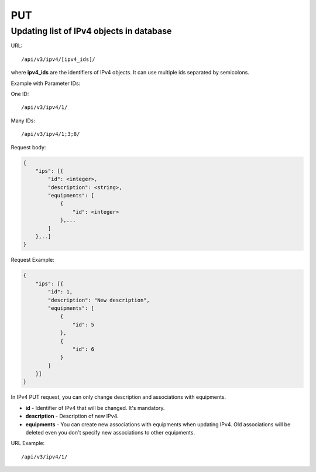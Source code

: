 PUT
###

.. _url-api-v3-ipv4-put-update-list-ipv4s:

Updating list of IPv4 objects in database
*****************************************

URL::

    /api/v3/ipv4/[ipv4_ids]/

where **ipv4_ids** are the identifiers of IPv4 objects. It can use multiple ids separated by semicolons.

Example with Parameter IDs:

One ID::

    /api/v3/ipv4/1/

Many IDs::

    /api/v3/ipv4/1;3;8/

Request body:

.. code-block:: json

    {
        "ips": [{
            "id": <integer>,
            "description": <string>,
            "equipments": [
                {
                    "id": <integer>
                },...
            ]
        },..]
    }

Request Example:

.. code-block:: json

    {
        "ips": [{
            "id": 1,
            "description": "New description",
            "equipments": [
                {
                    "id": 5
                },
                {
                    "id": 6
                }
            ]
        }]
    }

In IPv4 PUT request, you can only change description and associations with equipments.

* **id** - Identifier of IPv4 that will be changed. It's mandatory.
* **description** - Description of new IPv4.
* **equipments** - You can create new associations with equipments when updating IPv4. Old associations will be deleted even you don't specify new associations to other equipments.

URL Example::

    /api/v3/ipv4/1/

